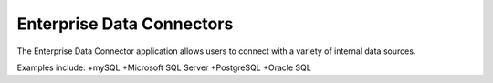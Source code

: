 Enterprise Data Connectors
==========================


The Enterprise Data Connector application allows users to connect with a variety of internal data sources.


Examples include:
+mySQL
+Microsoft SQL Server
+PostgreSQL
+Oracle SQL